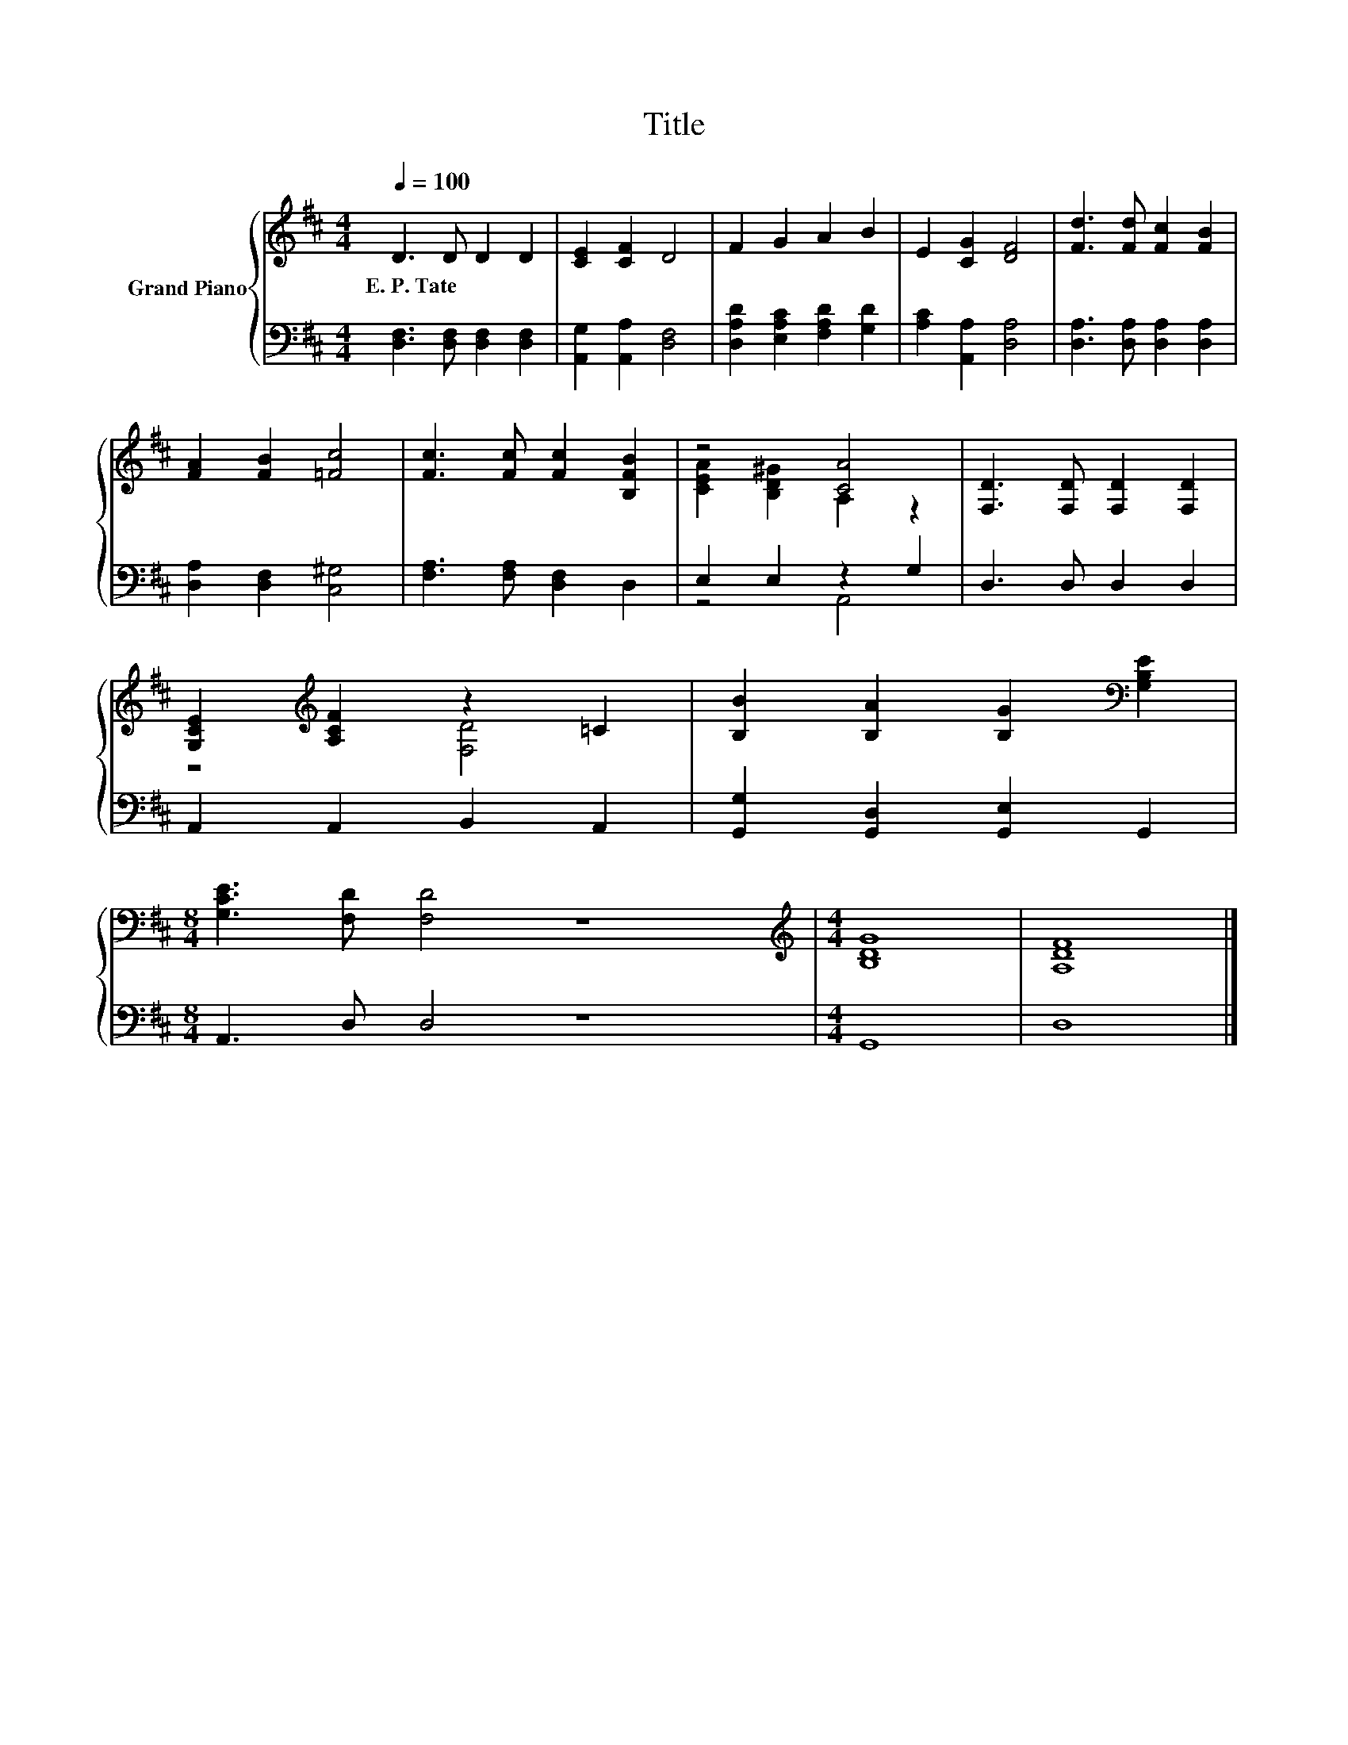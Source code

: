 X:1
T:Title
%%score { ( 1 3 ) | ( 2 4 ) }
L:1/8
Q:1/4=100
M:4/4
K:D
V:1 treble nm="Grand Piano"
V:3 treble 
V:2 bass 
V:4 bass 
V:1
 D3 D D2 D2 | [CE]2 [CF]2 D4 | F2 G2 A2 B2 | E2 [CG]2 [DF]4 | [Fd]3 [Fd] [Fc]2 [FB]2 | %5
w: E.~P.~Tate * * *|||||
 [FA]2 [FB]2 [=Fc]4 | [Fc]3 [Fc] [Fc]2 [B,FB]2 | z4 [CA]4 | [F,D]3 [F,D] [F,D]2 [F,D]2 | %9
w: ||||
 [G,CE]2[K:treble] [A,CF]2 z2 =C2 | [B,B]2 [B,A]2 [B,G]2[K:bass] [G,B,E]2 | %11
w: ||
[M:8/4] [G,CE]3 [F,D] [F,D]4 z8 |[M:4/4][K:treble] [B,DG]8 | [A,DF]8 |] %14
w: |||
V:2
 [D,F,]3 [D,F,] [D,F,]2 [D,F,]2 | [A,,G,]2 [A,,A,]2 [D,F,]4 | [D,A,D]2 [E,A,C]2 [F,A,D]2 [G,D]2 | %3
 [A,C]2 [A,,A,]2 [D,A,]4 | [D,A,]3 [D,A,] [D,A,]2 [D,A,]2 | [D,A,]2 [D,F,]2 [C,^G,]4 | %6
 [F,A,]3 [F,A,] [D,F,]2 D,2 | E,2 E,2 z2 G,2 | D,3 D, D,2 D,2 | A,,2 A,,2 B,,2 A,,2 | %10
 [G,,G,]2 [G,,D,]2 [G,,E,]2 G,,2 |[M:8/4] A,,3 D, D,4 z8 |[M:4/4] G,,8 | D,8 |] %14
V:3
 x8 | x8 | x8 | x8 | x8 | x8 | x8 | [CEA]2 [B,D^G]2 A,2 z2 | x8 | z4[K:treble] [F,D]4 | %10
 x6[K:bass] x2 |[M:8/4] x16 |[M:4/4][K:treble] x8 | x8 |] %14
V:4
 x8 | x8 | x8 | x8 | x8 | x8 | x8 | z4 A,,4 | x8 | x8 | x8 |[M:8/4] x16 |[M:4/4] x8 | x8 |] %14

